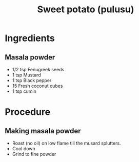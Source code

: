 #+Title: Sweet potato (pulusu)

* Ingredients

** Masala powder
- 1/2 tsp Fenugreek seeds
- 1 tsp Mustard
- 1 tsp Black pepper
- 15 Fresh coconut cubes
- 1 tsp cumin
  
* Procedure

** Making masala powder
- Roast (no oil) on low flame till the musard splutters.
- Cool down
- Grind to fine powder

